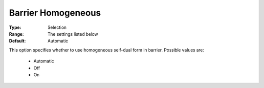 .. _option-COPT-barrier_homogeneous:

Barrier Homogeneous
===================



:Type:	Selection	
:Range:	The settings listed below	
:Default:	Automatic	



This option specifies whether to use homogeneous self-dual form in barrier. Possible values are:



    *	Automatic
    *	Off
    *	On




